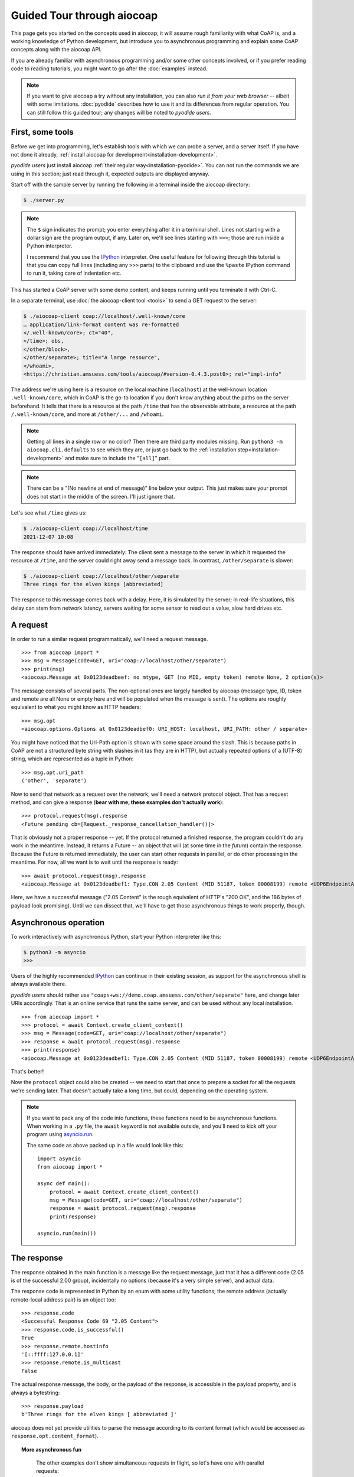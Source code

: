 .. meta::
  :copyright: SPDX-FileCopyrightText: Christian Amsüss and the aiocoap contributors
  :copyright: SPDX-License-Identifier: MIT

Guided Tour through aiocoap
===========================

This page gets you started on the concepts used in aiocoap; it will assume
rough familiarity with what CoAP is, and a working knowledge of Python
development, but introduce you to asynchronous programming and explain some
CoAP concepts along with the aiocoap API.

If you are already familiar with asynchronous programming and/or some other
concepts involved, or if you prefer reading code to reading tutorials, you
might want to go after the :doc:`examples` instead.

.. note:: If you want to give aiocoap a try without any installation,
   you can also `run it from your web browser` -- albeit with some limitations.
   :doc:`pyodide` describes how to use it and its differences from regular operation.
   You can still follow this guided tour; any changes will be noted to *pyodide users*.

First, some tools
-----------------

Before we get into programming, let's establish tools with which we can probe a
server, and a server itself. If you have not done it already,
:ref:`install aiocoap for development<installation-development>`.

*pyodide users* just install aiocoap :ref:`their regular way<installation-pyodide>`.
You can not run the commands we are using in this section;
just read through it, expected outputs are displayed anyway.

Start off with the sample server by running the following in a terminal inside
the aiocoap directory:

.. code-block:: shell-session

    $ ./server.py

.. note:: The ``$`` sign indicates the prompt; you enter everything after it in
    a terminal shell. Lines not starting with a dollar sign are the program
    output, if any. Later on, we'll see lines starting with ``>>>``; those are
    run inside a Python interpreter.

    I recommend that you use the IPython_ interpreter. One useful feature for
    following through this tutorial is that you can copy full lines (including
    any ``>>>`` parts) to the clipboard and use the ``%paste`` IPython command
    to run it, taking care of indentation etc.

This has started a CoAP server with some demo content, and keeps running until
you terminate it with Ctrl-C.

In a separate terminal, use :doc:`the aiocoap-client tool <tools>` to send a
GET request to the server:

.. code-block:: shell-session

    $ ./aiocoap-client coap://localhost/.well-known/core
    … application/link-format content was re-formatted
    </.well-known/core>; ct="40",
    </time>; obs,
    </other/block>,
    </other/separate>; title="A large resource",
    </whoami>,
    <https://christian.amsuess.com/tools/aiocoap/#version-0.4.3.post0>; rel="impl-info"

The address we're using here is a resource on the local machine (``localhost``)
at the well-known location ``.well-known/core``, which in CoAP is the go-to
location if you don't know anything about the paths on the server beforehand.
It tells that there is a resource at the path ``/time`` that has the ``obs``\
ervable attribute, a resource at the path ``/.well-known/core``, and more at
``/other/...`` and ``/whoami``.

.. note:: Getting all lines in a single
    row or no color? Then there are third party modules missing. Run ``python3
    -m aiocoap.cli.defaults`` to see which they are, or just go back to the
    :ref:`installation step<installation-development>` and make sure to include
    the "``[all]``" part.

.. note:: There can be a "(No newline at end of message)" line below your
    output. This just makes sure your prompt does not start in the middle of
    the screen. I'll just ignore that.

Let's see what ``/time`` gives us:

.. code-block:: shell-session

    $ ./aiocoap-client coap://localhost/time
    2021-12-07 10:08

The response should have arrived immediately: The client sent a message to the
server in which it requested the resource at ``/time``, and the server could
right away send a message back. In contrast, ``/other/separate`` is slower:

.. code-block:: shell-session

    $ ./aiocoap-client coap://localhost/other/separate
    Three rings for the elven kings [abbreviated]

The response to this message comes back with a delay. Here, it is simulated by
the server; in real-life situations, this delay can stem from network latency,
servers waiting for some sensor to read out a value, slow hard drives etc.

A request
---------

In order to run a similar request programmatically, we'll need a request
message.

::

    >>> from aiocoap import *
    >>> msg = Message(code=GET, uri="coap://localhost/other/separate")
    >>> print(msg)
    <aiocoap.Message at 0x0123deadbeef: no mtype, GET (no MID, empty token) remote None, 2 option(s)>

The message consists of several parts. The non-optional ones are largely
handled by aiocoap (message type, ID, token and remote are all None or empty
here and will be populated when the message is sent). The options are roughly
equivalent to what you might know as HTTP headers::

    >>> msg.opt
    <aiocoap.options.Options at 0x0123deadbef0: URI_HOST: localhost, URI_PATH: other / separate>

You might have noticed that the Uri-Path option is shown with some space around the
slash. This is because paths in CoAP are not a structured byte string with
slashes in it (as they are in HTTP), but actually repeated options of a (UTF-8)
string, which are represented as a tuple in Python::

    >>> msg.opt.uri_path
    ('other', 'separate')

Now to send that network as a request over the network, we'll need a network
protocol object. That has a request method, and can give a response (**bear with
me, these examples don't actually work**)::

    >>> protocol.request(msg).response
    <Future pending cb=[Request._response_cancellation_handler()]>

That is obviously not a proper response -- yet. If the protocol returned a
finished response, the program couldn't do any work in the meantime. Instead,
it returns a Future -- an object that will (at some time in the *future*)
contain the response. Because the Future is returned immediately, the user can
start other requests in parallel, or do other processing in the meantime. For
now, all we want is to wait until the response is ready::

    >>> await protocol.request(msg).response
    <aiocoap.Message at 0x0123deadbef1: Type.CON 2.05 Content (MID 51187, token 00008199) remote <UDP6EndpointAddress [::ffff:127.0.0.1]:5683 with local address>, 186 byte(s) payload>

Here, we have a successful message ("2.05 Content" is the rough equivalent of
HTTP's "200 OK", and the 186 bytes of payload look promising). Until we can
dissect that, we'll have to get those asynchronous things to work properly,
though.


Asynchronous operation
----------------------

To work interactively with asynchronous Python, start your Python interpreter
like this:

.. code-block:: shell-session

    $ python3 -m asyncio
    >>>

Users of the highly recommended IPython_ can continue in their existing
session, as support for the asynchronous shell is always available there.

*pyodide users* should rather use ``"coaps+ws://demo.coap.amsuess.com/other/separate"`` here,
and change later URIs accordingly.
That is an online service that runs the same server,
and can be used without any local installation.

::

    >>> from aiocoap import *
    >>> protocol = await Context.create_client_context()
    >>> msg = Message(code=GET, uri="coap://localhost/other/separate")
    >>> response = await protocol.request(msg).response
    >>> print(response)
    <aiocoap.Message at 0x0123deadbef1: Type.CON 2.05 Content (MID 51187, token 00008199) remote <UDP6EndpointAddress [::ffff:127.0.0.1]:5683 with local address>, 186 byte(s) payload>

That's better!

Now the ``protocol`` object could also be created -- we need to start that
once to prepare a socket for all the requests we're sending later. That doesn't
actually take a long time, but could, depending on the operating system.

.. note::

   If you want to pack any of the code into functions, these functions need to
   be asynchronous functions. When working in a ``.py`` file, the ``await``
   keyword is not available outside, and you'll need to kick off your program
   using `asyncio.run`__.

   .. __: https://docs.python.org/3/library/asyncio-task.html#asyncio.run

   The same code as above packed up in a file would look like this::

       import asyncio
       from aiocoap import *

       async def main():
           protocol = await Context.create_client_context()
           msg = Message(code=GET, uri="coap://localhost/other/separate")
           response = await protocol.request(msg).response
           print(response)

       asyncio.run(main())

The response
------------

The response obtained in the main function is a message like the request
message, just that it has a different code (2.05 is of the successful 2.00
group), incidentally no options (because it's a very simple server), and actual
data.

The response code is represented in Python by an enum with some utility
functions; the remote address (actually remote-local address pair) is an object
too::

    >>> response.code
    <Successful Response Code 69 "2.05 Content">
    >>> response.code.is_successful()
    True
    >>> response.remote.hostinfo
    '[::ffff:127.0.0.1]'
    >>> response.remote.is_multicast
    False

The actual response message, the body, or the payload of the response, is
accessible in the payload property, and is always a bytestring::

    >>> response.payload
    b'Three rings for the elven kings [ abbreviated ]'

aiocoap does not yet provide utilities to parse the message according to its
content format (which would be accessed as ``response.opt.content_format``).


.. topic:: More asynchronous fun

    The other examples don't show simultaneous requests in flight, so let's
    have one with parallel requests:

        >>> async def main():
        ...     responses = [
        ...         protocol.request(Message(code=GET, uri=u)).response
        ...         for u
        ...         in ("coap://localhost/time", "coap://vs0.inf.ethz.ch/obs", "coap://coap.me/test")
        ...     ]
        ...     for f in asyncio.as_completed(responses):
        ...         response = await f
        ...         print("Response from {}: {}".format(response.get_request_uri(), response.payload))
        >>> run(main())
        Response from coap://localhost/time: b'2016-12-07 18:16'
        Response from coap://vs0.inf.ethz.ch/obs: b'18:16:11'
        Response from coap://coap.me/test: b'welcome to the ETSI plugtest! last change: 2016-12-06 16:02:33 UTC'

   This also shows that the response messages do keep some information of their
   original request (in particular, the request URI) with them to ease further
   parsing.

..
    The server side
    ---------------

    WIP

This is currently the end of the guided tour; see the :mod:`aiocoap.resource`
documentation for the server side until the tour covers that is complete.


.. _IPython: http://ipython.org/

